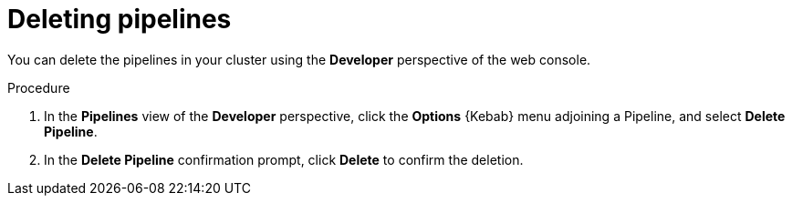 // This module is included in the following assembly:
//
// *openshift_pipelines/working-with-pipelines-using-the-developer-perspective.adoc

:_content-type: PROCEDURE
[id="op-deleting-pipelines_{context}"]
= Deleting pipelines

You can delete the pipelines in your cluster using the *Developer* perspective of the web console.

.Procedure
. In the *Pipelines* view of the *Developer* perspective, click the *Options* {Kebab} menu adjoining a Pipeline, and select *Delete Pipeline*.
. In the *Delete Pipeline* confirmation prompt, click *Delete* to confirm the deletion.
